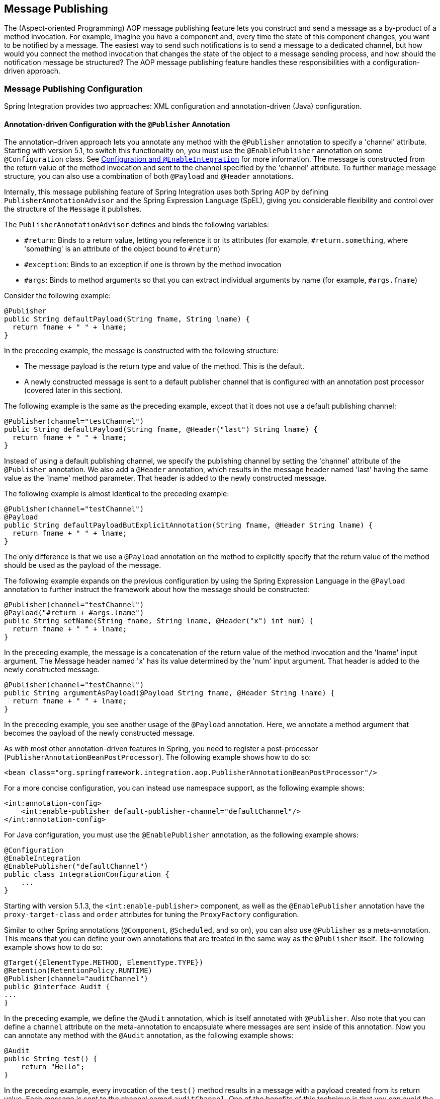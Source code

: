 [[message-publishing]]
== Message Publishing

The (Aspect-oriented Programming) AOP message publishing feature lets you construct and send a message as a by-product of a method invocation.
For example, imagine you have a component and, every time the state of this component changes, you want to be notified by a message.
The easiest way to send such notifications is to send a message to a dedicated channel, but how would you connect the method invocation that changes the state of the object to a message sending process, and how should the notification message be structured?
The AOP message publishing feature handles these responsibilities with a configuration-driven approach.

[[message-publishing-config]]
=== Message Publishing Configuration

Spring Integration provides two approaches: XML configuration and annotation-driven (Java) configuration.

[[publisher-annotation]]
==== Annotation-driven Configuration with the `@Publisher` Annotation

The annotation-driven approach lets you annotate any method with the `@Publisher` annotation to specify a 'channel' attribute.
Starting with version 5.1, to switch this functionality on, you must use the `@EnablePublisher` annotation on some `@Configuration` class.
See <<./overview.adoc#configuration-enable-integration,Configuration and `@EnableIntegration`>> for more information.
The message is constructed from the return value of the method invocation and sent to the channel specified by the 'channel' attribute.
To further manage message structure, you can also use a combination of both `@Payload` and `@Header` annotations.

Internally, this message publishing feature of Spring Integration uses both Spring AOP by defining `PublisherAnnotationAdvisor` and the Spring Expression Language (SpEL), giving you considerable flexibility and control over the structure of the `Message` it publishes.

The `PublisherAnnotationAdvisor` defines and binds the following variables:

* `#return`: Binds to a return value, letting you reference it or its attributes (for example, `#return.something`, where 'something' is an attribute of the object bound to `#return`)
* `#exception`: Binds to an exception if one is thrown by the method invocation
* `#args`: Binds to method arguments so that you can extract individual arguments by name (for example, `#args.fname`)

Consider the following example:

====
[source,java]
----
@Publisher
public String defaultPayload(String fname, String lname) {
  return fname + " " + lname;
}
----
====

In the preceding example, the message is constructed with the following structure:

* The message payload is the return type and value of the method.
This is the default.
* A newly constructed message is sent to a default publisher channel that is configured with an annotation post processor (covered later in this section).

The following example is the same as the preceding example, except that it does not use a default publishing channel:

====
[source,java]
----
@Publisher(channel="testChannel")
public String defaultPayload(String fname, @Header("last") String lname) {
  return fname + " " + lname;
}
----
====

Instead of using a default publishing channel, we specify the publishing channel by setting the 'channel' attribute of the `@Publisher` annotation.
We also add a `@Header` annotation, which results in the message header named 'last' having the same value as the 'lname' method parameter.
That header is added to the newly constructed message.

The following example is almost identical to the preceding example:

====
[source,java]
----
@Publisher(channel="testChannel")
@Payload
public String defaultPayloadButExplicitAnnotation(String fname, @Header String lname) {
  return fname + " " + lname;
}
----
====

The only difference is that we use a `@Payload` annotation on the method to explicitly specify that the return value of the method should be used as the payload of the message.

The following example expands on the previous configuration by using the Spring Expression Language in the `@Payload` annotation to further instruct the framework about how the message should be constructed:

====
[source,java]
----
@Publisher(channel="testChannel")
@Payload("#return + #args.lname")
public String setName(String fname, String lname, @Header("x") int num) {
  return fname + " " + lname;
}
----
====

In the preceding example, the message is a concatenation of the return value of the method invocation and the 'lname' input argument.
The Message header named 'x' has its value determined by the 'num' input argument.
That header is added to the newly constructed message.

====
[source,java]
----
@Publisher(channel="testChannel")
public String argumentAsPayload(@Payload String fname, @Header String lname) {
  return fname + " " + lname;
}
----
====

In the preceding example, you see another usage of the `@Payload` annotation.
Here, we annotate a method argument that becomes the payload of the newly constructed message.

As with most other annotation-driven features in Spring, you need to register a post-processor (`PublisherAnnotationBeanPostProcessor`).
The following example shows how to do so:

====
[source,xml]
----
<bean class="org.springframework.integration.aop.PublisherAnnotationBeanPostProcessor"/>
----
====

For a more concise configuration, you can instead use namespace support, as the following example shows:

====
[source,xml]
----
<int:annotation-config>
    <int:enable-publisher default-publisher-channel="defaultChannel"/>
</int:annotation-config>
----
====

For Java configuration, you must use the `@EnablePublisher` annotation, as the following example shows:

====
[source,java]
----
@Configuration
@EnableIntegration
@EnablePublisher("defaultChannel")
public class IntegrationConfiguration {
    ...
}
----
====

Starting with version 5.1.3, the `<int:enable-publisher>` component, as well as the `@EnablePublisher` annotation have the `proxy-target-class` and `order` attributes for tuning the `ProxyFactory` configuration.

Similar to other Spring annotations (`@Component`, `@Scheduled`, and so on), you can also use `@Publisher` as a meta-annotation.
This means that you can define your own annotations that are treated in the same way as the `@Publisher` itself.
The following example shows how to do so:

====
[source,java]
----
@Target({ElementType.METHOD, ElementType.TYPE})
@Retention(RetentionPolicy.RUNTIME)
@Publisher(channel="auditChannel")
public @interface Audit {
...
}
----
====

In the preceding example, we define the `@Audit` annotation, which is itself annotated with `@Publisher`.
Also note that you can define a `channel` attribute on the meta-annotation to encapsulate where messages are sent inside of this annotation.
Now you can annotate any method with the `@Audit` annotation, as the following example shows:

====
[source,java]
----
@Audit
public String test() {
    return "Hello";
}
----
====

In the preceding example, every invocation of the `test()` method results in a message with a payload created from its return value.
Each message is sent to the channel named `auditChannel`.
One of the benefits of this technique is that you can avoid the duplication of the same channel name across multiple annotations.
You also can provide a level of indirection between your own, potentially domain-specific, annotations and those provided by the framework.

You can also annotate the class, which lets you apply the properties of this annotation on every public method of that class, as the following example shows:

====
[source,java]
----
@Audit
static class BankingOperationsImpl implements BankingOperations {

  public String debit(String amount) {
     . . .

  }

  public String credit(String amount) {
     . . .
  }

}
----
====

[[aop-based-interceptor]]
==== XML-based Approach with the `<publishing-interceptor>` element

The XML-based approach lets you configure the same AOP-based message publishing functionality as a namespace-based configuration of a `MessagePublishingInterceptor`.
It certainly has some benefits over the annotation-driven approach, since it lets you use AOP pointcut expressions, thus possibly intercepting multiple methods at once or intercepting and publishing methods to which you do not have the source code.

To configure message publishing with XML, you need only do the following two things:

* Provide configuration for `MessagePublishingInterceptor` by using the `<publishing-interceptor>` XML element.
* Provide AOP configuration to apply the `MessagePublishingInterceptor` to managed objects.

The following example shows how to configure a `publishing-interceptor` element:

[source,xml]
----
<aop:config>
  <aop:advisor advice-ref="interceptor" pointcut="bean(testBean)" />
</aop:config>
<publishing-interceptor id="interceptor" default-channel="defaultChannel">
  <method pattern="echo" payload="'Echoing: ' + #return" channel="echoChannel">
    <header name="things" value="something"/>
  </method>
  <method pattern="repl*" payload="'Echoing: ' + #return" channel="echoChannel">
    <header name="things" expression="'something'.toUpperCase()"/>
  </method>
  <method pattern="echoDef*" payload="#return"/>
</publishing-interceptor>
----

The `<publishing-interceptor>` configuration looks rather similar to the annotation-based approach, and it also uses the power of the Spring Expression Language.

In the preceding example, the execution of the `echo` method of a `testBean` renders a `Message` with the following structure:

* The `Message` payload is of type `String` with the following content: `Echoing: [value]`, where `value` is the value returned by an executed method.
* The `Message` has a header with a name of `things` and a value of `something`.
* The `Message` is sent to `echoChannel`.

The second method is very similar to the first.
Here, every method that begins with 'repl' renders a `Message` with the following structure:

* The `Message` payload is the same as in the preceding sample.
* The `Message` has a header named `things` whose value is the result of the SpEL expression `'something'.toUpperCase()`.
* The `Message` is sent to `echoChannel`.

The second method, mapping the execution of any method that begins with `echoDef`, produces a `Message` with the following structure:

* The `Message` payload is the value returned by an executed method.
* Since the `channel` attribute is not provided, the `Message` is sent to the `defaultChannel` defined by the `publisher`.

For simple mapping rules you can rely on the `publisher` defaults, as the following example shows:

====
[source,xml]
----

<publishing-interceptor id="anotherInterceptor"/>

----
====

The preceding example maps the return value of every method that matches the pointcut expression to a payload and is sent to a `default-channel`.
If you do not specify the `defaultChannel` (as the preceding example does not do), the messages are sent to the global `nullChannel` (the equivalent of `/dev/null`).

===== Asynchronous Publishing

Publishing occurs in the same thread as your component's execution.
So, by default, it is synchronous.
This means that the entire message flow has to wait until the publisher's flow completes.
However, developers often want the complete opposite: to use this message-publishing feature to initiate asynchronous flows.
For example, you might host a service (HTTP, WS, and so on) which receives a remote request.
You may want to send this request internally into a process that might take a while.
However, you may also want to reply to the user right away.
So, instead of sending inbound requests for processing to the output channel (the conventional way), you can use 'output-channel' or a 'replyChannel' header to send a simple acknowledgment-like reply back to the caller while using the message-publisher feature to initiate a complex flow.

The service in the following example receives a complex payload (which needs to be sent further for processing), but it also needs to reply to the caller with a simple acknowledgment:

====
[source,java]
----
public String echo(Object complexPayload) {
     return "ACK";
}
----
====

So, instead of hooking up the complex flow to the output channel, we use the message-publishing feature instead.
We configure it to create a new message, by using the input argument of the service method (shown in the preceding example), and send that to the 'localProcessChannel'.
To make sure this flow is asynchronous, all we need to do is send it to any type of asynchronous channel (`ExecutorChannel` in the next example).
The following example shows how to an asynchronous `publishing-interceptor`:

====
[source,xml]
----
<int:service-activator  input-channel="inputChannel" output-channel="outputChannel" ref="sampleservice"/>

<bean id="sampleservice" class="test.SampleService"/>

<aop:config>
  <aop:advisor advice-ref="interceptor" pointcut="bean(sampleservice)" />
</aop:config>

<int:publishing-interceptor id="interceptor" >
  <int:method pattern="echo" payload="#args[0]" channel="localProcessChannel">
    <int:header name="sample_header" expression="'some sample value'"/>
  </int:method>
</int:publishing-interceptor>

<int:channel id="localProcessChannel">
  <int:dispatcher task-executor="executor"/>
</int:channel>

<task:executor id="executor" pool-size="5"/>
----
====

Another way of handling this type of scenario is with a wire-tap.
See <<./channel.adoc#channel-wiretap,Wire Tap>>.

[[scheduled-producer]]
==== Producing and Publishing Messages Based on a Scheduled Trigger

In the preceding sections, we looked at the message-publishing feature, which constructs and publishes messages as by-products of method invocations.
However, in those cases, you are still responsible for invoking the method.
Spring Integration 2.0 added support for scheduled message producers and publishers with the new `expression` attribute on the 'inbound-channel-adapter' element.
You can schedule based on several triggers, any one of which can be configured on the 'poller' element.
Currently, we support `cron`, `fixed-rate`, `fixed-delay` and any custom trigger implemented by you and referenced by the 'trigger' attribute value.

As mentioned earlier, support for scheduled producers and publishers is provided via the `<inbound-channel-adapter>` XML element.
Consider the following example:

====
[source,xml]
----
<int:inbound-channel-adapter id="fixedDelayProducer"
       expression="'fixedDelayTest'"
       channel="fixedDelayChannel">
    <int:poller fixed-delay="1000"/>
</int:inbound-channel-adapter>
----
====

The preceding example creates an inbound channel adapter that constructs a `Message`, with its payload being the result of the expression  defined in the `expression` attribute.
Such messages are created and sent every time the delay specified by the `fixed-delay` attribute occurs.

The following example is similar to the preceding example, except that it uses the `fixed-rate` attribute:

====
[source,xml]
----
<int:inbound-channel-adapter id="fixedRateProducer"
       expression="'fixedRateTest'"
       channel="fixedRateChannel">
    <int:poller fixed-rate="1000"/>
</int:inbound-channel-adapter>
----
====

The `fixed-rate` attribute lets you send messages at a fixed rate (measuring from the start time of each task).

The following example shows how you can apply a Cron trigger with a value specified in the `cron` attribute:

====
[source,xml]
----
<int:inbound-channel-adapter id="cronProducer"
       expression="'cronTest'"
       channel="cronChannel">
    <int:poller cron="7 6 5 4 3 ?"/>
</int:inbound-channel-adapter>
----
====

The following example shows how to insert additional headers into the message:

[source,xml]
----
<int:inbound-channel-adapter id="headerExpressionsProducer"
       expression="'headerExpressionsTest'"
       channel="headerExpressionsChannel"
       auto-startup="false">
    <int:poller fixed-delay="5000"/>
    <int:header name="foo" expression="6 * 7"/>
    <int:header name="bar" value="x"/>
</int:inbound-channel-adapter>
----

The additional message headers can take scalar values or the results of evaluating Spring expressions.

If you need to implement your own custom trigger, you can use the `trigger` attribute to provide a reference to any spring configured bean that implements the `org.springframework.scheduling.Trigger` interface.
The following example shows how to do so:

====
[source,xml]
----
<int:inbound-channel-adapter id="triggerRefProducer"
       expression="'triggerRefTest'" channel="triggerRefChannel">
    <int:poller trigger="customTrigger"/>
</int:inbound-channel-adapter>

<beans:bean id="customTrigger" class="o.s.scheduling.support.PeriodicTrigger">
    <beans:constructor-arg value="9999"/>
</beans:bean>
----
====
